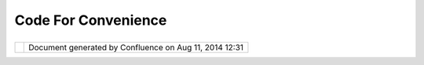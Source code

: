 Code For Convenience
####################

+-----------------------------------+-----------------------------------+-----------------------------------+
| uDig : Code for Convenience       |
| This page last changed on Jan 05, |
| 2005 by jive.                     |
|                                   |
| -  this system is designed to be  |
|    extended by others.            |
| -  principle of "least surprise"  |
|    applies to developers as well  |
|    as users                       |
                                   
+-----------------------------------+-----------------------------------+-----------------------------------+

+------------+----------------------------------------------------------+
| |image1|   | Document generated by Confluence on Aug 11, 2014 12:31   |
+------------+----------------------------------------------------------+

.. |image0| image:: images/border/spacer.gif
.. |image1| image:: images/border/spacer.gif

